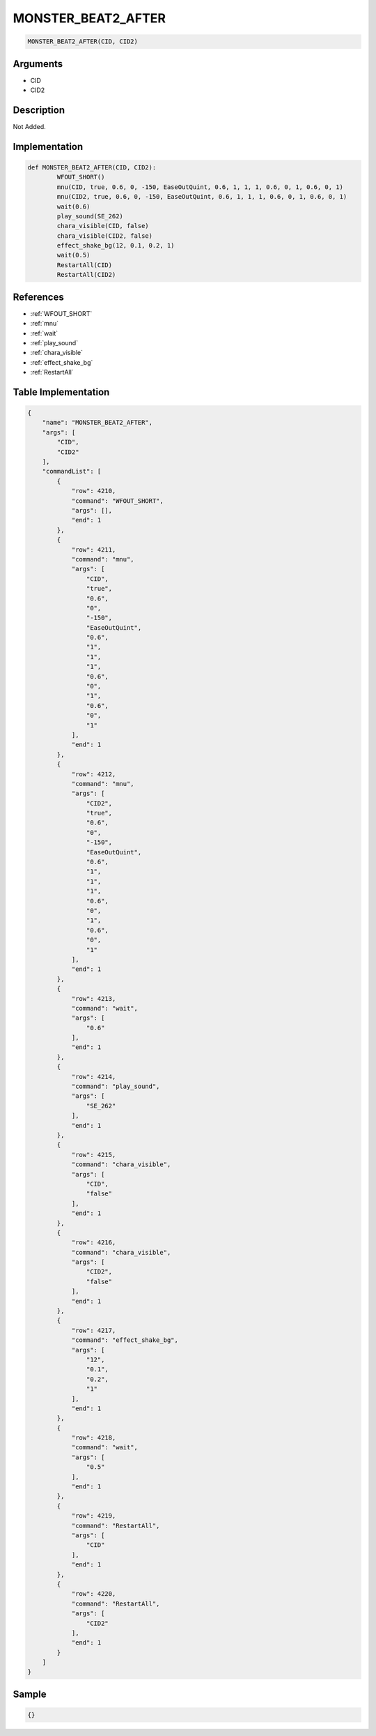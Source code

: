 .. _MONSTER_BEAT2_AFTER:

MONSTER_BEAT2_AFTER
========================

.. code-block:: text

	MONSTER_BEAT2_AFTER(CID, CID2)


Arguments
------------

* CID
* CID2

Description
-------------

Not Added.

Implementation
-------------

.. code-block:: python

	def MONSTER_BEAT2_AFTER(CID, CID2):
		WFOUT_SHORT()
		mnu(CID, true, 0.6, 0, -150, EaseOutQuint, 0.6, 1, 1, 1, 0.6, 0, 1, 0.6, 0, 1)
		mnu(CID2, true, 0.6, 0, -150, EaseOutQuint, 0.6, 1, 1, 1, 0.6, 0, 1, 0.6, 0, 1)
		wait(0.6)
		play_sound(SE_262)
		chara_visible(CID, false)
		chara_visible(CID2, false)
		effect_shake_bg(12, 0.1, 0.2, 1)
		wait(0.5)
		RestartAll(CID)
		RestartAll(CID2)

References
-------------
* :ref:`WFOUT_SHORT`
* :ref:`mnu`
* :ref:`wait`
* :ref:`play_sound`
* :ref:`chara_visible`
* :ref:`effect_shake_bg`
* :ref:`RestartAll`

Table Implementation
-------------

.. code-block:: json

	{
	    "name": "MONSTER_BEAT2_AFTER",
	    "args": [
	        "CID",
	        "CID2"
	    ],
	    "commandList": [
	        {
	            "row": 4210,
	            "command": "WFOUT_SHORT",
	            "args": [],
	            "end": 1
	        },
	        {
	            "row": 4211,
	            "command": "mnu",
	            "args": [
	                "CID",
	                "true",
	                "0.6",
	                "0",
	                "-150",
	                "EaseOutQuint",
	                "0.6",
	                "1",
	                "1",
	                "1",
	                "0.6",
	                "0",
	                "1",
	                "0.6",
	                "0",
	                "1"
	            ],
	            "end": 1
	        },
	        {
	            "row": 4212,
	            "command": "mnu",
	            "args": [
	                "CID2",
	                "true",
	                "0.6",
	                "0",
	                "-150",
	                "EaseOutQuint",
	                "0.6",
	                "1",
	                "1",
	                "1",
	                "0.6",
	                "0",
	                "1",
	                "0.6",
	                "0",
	                "1"
	            ],
	            "end": 1
	        },
	        {
	            "row": 4213,
	            "command": "wait",
	            "args": [
	                "0.6"
	            ],
	            "end": 1
	        },
	        {
	            "row": 4214,
	            "command": "play_sound",
	            "args": [
	                "SE_262"
	            ],
	            "end": 1
	        },
	        {
	            "row": 4215,
	            "command": "chara_visible",
	            "args": [
	                "CID",
	                "false"
	            ],
	            "end": 1
	        },
	        {
	            "row": 4216,
	            "command": "chara_visible",
	            "args": [
	                "CID2",
	                "false"
	            ],
	            "end": 1
	        },
	        {
	            "row": 4217,
	            "command": "effect_shake_bg",
	            "args": [
	                "12",
	                "0.1",
	                "0.2",
	                "1"
	            ],
	            "end": 1
	        },
	        {
	            "row": 4218,
	            "command": "wait",
	            "args": [
	                "0.5"
	            ],
	            "end": 1
	        },
	        {
	            "row": 4219,
	            "command": "RestartAll",
	            "args": [
	                "CID"
	            ],
	            "end": 1
	        },
	        {
	            "row": 4220,
	            "command": "RestartAll",
	            "args": [
	                "CID2"
	            ],
	            "end": 1
	        }
	    ]
	}

Sample
-------------

.. code-block:: json

	{}
